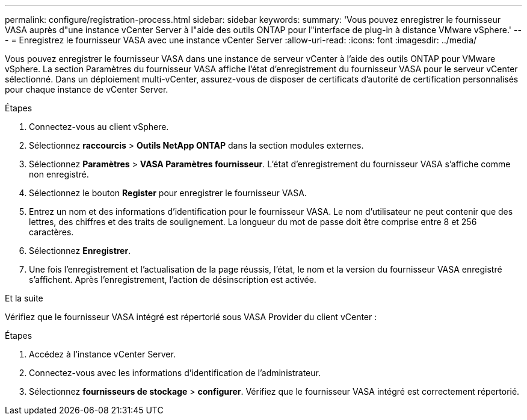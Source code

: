 ---
permalink: configure/registration-process.html 
sidebar: sidebar 
keywords:  
summary: 'Vous pouvez enregistrer le fournisseur VASA auprès d"une instance vCenter Server à l"aide des outils ONTAP pour l"interface de plug-in à distance VMware vSphere.' 
---
= Enregistrez le fournisseur VASA avec une instance vCenter Server
:allow-uri-read: 
:icons: font
:imagesdir: ../media/


[role="lead"]
Vous pouvez enregistrer le fournisseur VASA dans une instance de serveur vCenter à l'aide des outils ONTAP pour VMware vSphere. La section Paramètres du fournisseur VASA affiche l'état d'enregistrement du fournisseur VASA pour le serveur vCenter sélectionné. Dans un déploiement multi-vCenter, assurez-vous de disposer de certificats d’autorité de certification personnalisés pour chaque instance de vCenter Server.

.Étapes
. Connectez-vous au client vSphere.
. Sélectionnez *raccourcis* > *Outils NetApp ONTAP* dans la section modules externes.
. Sélectionnez *Paramètres* > *VASA Paramètres fournisseur*. L'état d'enregistrement du fournisseur VASA s'affiche comme non enregistré.
. Sélectionnez le bouton *Register* pour enregistrer le fournisseur VASA.
. Entrez un nom et des informations d'identification pour le fournisseur VASA. Le nom d'utilisateur ne peut contenir que des lettres, des chiffres et des traits de soulignement. La longueur du mot de passe doit être comprise entre 8 et 256 caractères.
. Sélectionnez *Enregistrer*.
. Une fois l'enregistrement et l'actualisation de la page réussis, l'état, le nom et la version du fournisseur VASA enregistré s'affichent. Après l'enregistrement, l'action de désinscription est activée.


.Et la suite
Vérifiez que le fournisseur VASA intégré est répertorié sous VASA Provider du client vCenter :

.Étapes
. Accédez à l'instance vCenter Server.
. Connectez-vous avec les informations d'identification de l'administrateur.
. Sélectionnez *fournisseurs de stockage* > *configurer*. Vérifiez que le fournisseur VASA intégré est correctement répertorié.

